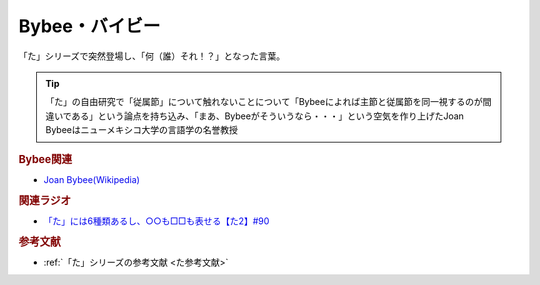 Bybee・バイビー
==========================================
.. glossary::
    Bybee : A-Z
    バイビー : は

「た」シリーズで突然登場し、「何（誰）それ！？」となった言葉。

.. tip:: 
  「た」の自由研究で「従属節」について触れないことについて「Bybeeによれば主節と従属節を同一視するのが間違いである」という論点を持ち込み、「まあ、Bybeeがそういうなら・・・」という空気を作り上げたJoan Bybeeはニューメキシコ大学の言語学の名誉教授

.. rubric:: Bybee関連

* `Joan Bybee(Wikipedia) <https://en.wikipedia.org/wiki/Joan_Bybee>`_ 

.. image:: https://upload.wikimedia.org/wikipedia/commons/thumb/f/f2/Joan_Bybee.jpg/220px-Joan_Bybee.jpg

.. rubric:: 関連ラジオ
* `「た」には6種類あるし、○○も□□も表せる【た2】#90`_

.. _「た」には6種類あるし、○○も□□も表せる【た2】#90: https://www.youtube.com/watch?v=P4FvgzaY2MA

.. rubric:: 参考文献
* :ref:`「た」シリーズの参考文献 <た参考文献>`
